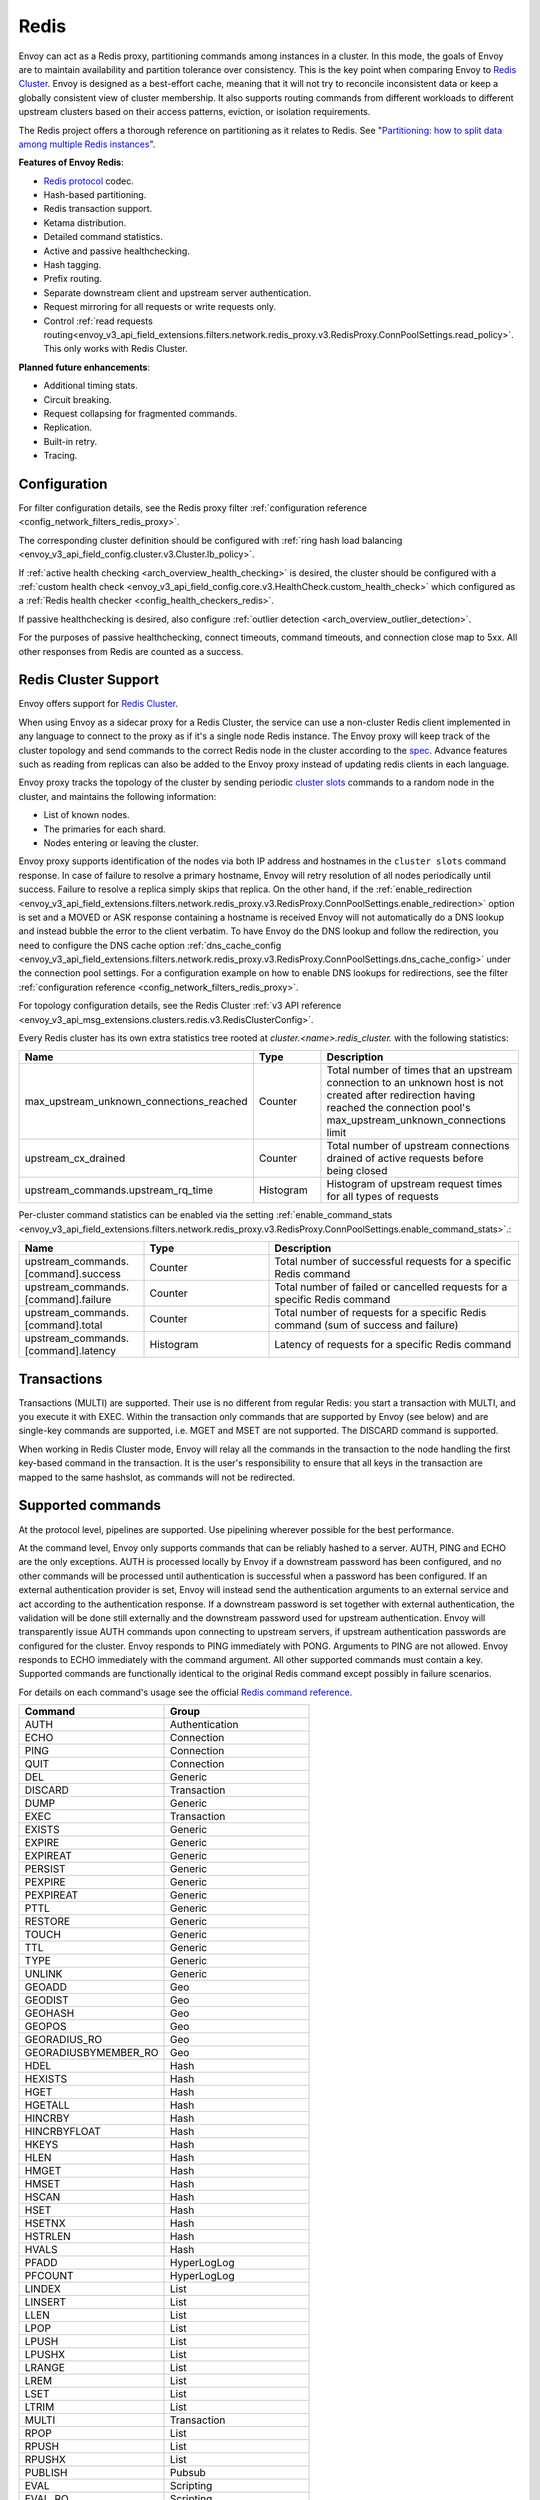 .. _arch_overview_redis:

Redis
=======

Envoy can act as a Redis proxy, partitioning commands among instances in a cluster.
In this mode, the goals of Envoy are to maintain availability and partition tolerance
over consistency. This is the key point when comparing Envoy to `Redis Cluster
<https://redis.io/topics/cluster-spec>`_. Envoy is designed as a best-effort cache,
meaning that it will not try to reconcile inconsistent data or keep a globally consistent
view of cluster membership. It also supports routing commands from different workloads to
different upstream clusters based on their access patterns, eviction, or isolation
requirements.

The Redis project offers a thorough reference on partitioning as it relates to Redis. See
"`Partitioning: how to split data among multiple Redis instances
<https://redis.io/topics/partitioning>`_".

**Features of Envoy Redis**:

* `Redis protocol <https://redis.io/topics/protocol>`_ codec.
* Hash-based partitioning.
* Redis transaction support.
* Ketama distribution.
* Detailed command statistics.
* Active and passive healthchecking.
* Hash tagging.
* Prefix routing.
* Separate downstream client and upstream server authentication.
* Request mirroring for all requests or write requests only.
* Control :ref:`read requests routing<envoy_v3_api_field_extensions.filters.network.redis_proxy.v3.RedisProxy.ConnPoolSettings.read_policy>`. This only works with Redis Cluster.

**Planned future enhancements**:

* Additional timing stats.
* Circuit breaking.
* Request collapsing for fragmented commands.
* Replication.
* Built-in retry.
* Tracing.

.. _arch_overview_redis_configuration:

Configuration
-------------

For filter configuration details, see the Redis proxy filter
:ref:`configuration reference <config_network_filters_redis_proxy>`.

The corresponding cluster definition should be configured with
:ref:`ring hash load balancing <envoy_v3_api_field_config.cluster.v3.Cluster.lb_policy>`.

If :ref:`active health checking <arch_overview_health_checking>` is desired, the
cluster should be configured with a :ref:`custom health check
<envoy_v3_api_field_config.core.v3.HealthCheck.custom_health_check>` which configured as a
:ref:`Redis health checker <config_health_checkers_redis>`.

If passive healthchecking is desired, also configure
:ref:`outlier detection <arch_overview_outlier_detection>`.

For the purposes of passive healthchecking, connect timeouts, command timeouts, and connection
close map to 5xx. All other responses from Redis are counted as a success.

.. _arch_overview_redis_cluster_support:

Redis Cluster Support
---------------------

Envoy offers support for `Redis Cluster <https://redis.io/topics/cluster-spec>`_.

When using Envoy as a sidecar proxy for a Redis Cluster, the service can use a non-cluster Redis client
implemented in any language to connect to the proxy as if it's a single node Redis instance.
The Envoy proxy will keep track of the cluster topology and send commands to the correct Redis node in the
cluster according to the `spec <https://redis.io/topics/cluster-spec>`_. Advance features such as reading
from replicas can also be added to the Envoy proxy instead of updating redis clients in each language.

Envoy proxy tracks the topology of the cluster by sending periodic
`cluster slots <https://redis.io/commands/cluster-slots>`_ commands to a random node in the cluster, and maintains the
following information:

* List of known nodes.
* The primaries for each shard.
* Nodes entering or leaving the cluster.

Envoy proxy supports identification of the nodes via both IP address and hostnames in the ``cluster slots`` command response. In case of failure to resolve a primary hostname, Envoy will retry resolution of all nodes periodically until success. Failure to resolve a replica simply skips that replica. On the other hand, if the :ref:`enable_redirection <envoy_v3_api_field_extensions.filters.network.redis_proxy.v3.RedisProxy.ConnPoolSettings.enable_redirection>` option is set and a MOVED or ASK response containing a hostname is received Envoy will not automatically do a DNS lookup and instead bubble the error to the client verbatim. To have Envoy do the DNS lookup and follow the redirection, you need to configure the DNS cache option :ref:`dns_cache_config <envoy_v3_api_field_extensions.filters.network.redis_proxy.v3.RedisProxy.ConnPoolSettings.dns_cache_config>` under the connection pool settings. For a configuration example on how to enable DNS lookups for redirections, see the filter :ref:`configuration reference <config_network_filters_redis_proxy>`.

For topology configuration details, see the Redis Cluster
:ref:`v3 API reference <envoy_v3_api_msg_extensions.clusters.redis.v3.RedisClusterConfig>`.

Every Redis cluster has its own extra statistics tree rooted at *cluster.<name>.redis_cluster.* with the following statistics:

.. csv-table::
  :header: Name, Type, Description
  :widths: 1, 1, 2

  max_upstream_unknown_connections_reached, Counter, Total number of times that an upstream connection to an unknown host is not created after redirection having reached the connection pool's max_upstream_unknown_connections limit
  upstream_cx_drained, Counter, Total number of upstream connections drained of active requests before being closed
  upstream_commands.upstream_rq_time, Histogram, Histogram of upstream request times for all types of requests

.. _arch_overview_redis_cluster_command_stats:

Per-cluster command statistics can be enabled via the setting :ref:`enable_command_stats <envoy_v3_api_field_extensions.filters.network.redis_proxy.v3.RedisProxy.ConnPoolSettings.enable_command_stats>`.:

.. csv-table::
  :header: Name, Type, Description
  :widths: 1, 1, 2

  upstream_commands.[command].success, Counter, Total number of successful requests for a specific Redis command
  upstream_commands.[command].failure, Counter, Total number of failed or cancelled requests for a specific Redis command
  upstream_commands.[command].total, Counter, Total number of requests for a specific Redis command (sum of success and failure)
  upstream_commands.[command].latency, Histogram, Latency of requests for a specific Redis command

Transactions
------------

Transactions (MULTI) are supported. Their use is no different from regular Redis: you start a transaction with MULTI,
and you execute it with EXEC. Within the transaction only commands that are supported by Envoy (see below) and are single-key
commands are supported, i.e. MGET and MSET are not supported. The DISCARD command is supported.

When working in Redis Cluster mode, Envoy will relay all the commands in the transaction to the node handling the first
key-based command in the transaction. It is the user's responsibility to ensure that all keys in the transaction are mapped
to the same hashslot, as commands will not be redirected.

Supported commands
------------------

At the protocol level, pipelines are supported.
Use pipelining wherever possible for the best performance.

At the command level, Envoy only supports commands that can be reliably hashed to a server. AUTH, PING and ECHO
are the only exceptions. AUTH is processed locally by Envoy if a downstream password has been configured,
and no other commands will be processed until authentication is successful when a password has been
configured. If an external authentication provider is set, Envoy will instead send the authentication arguments
to an external service and act according to the authentication response. If a downstream password is set together
with external authentication, the validation will be done still externally and the downstream password used for
upstream authentication. Envoy will transparently issue AUTH commands upon connecting to upstream servers,
if upstream authentication passwords are configured for the cluster. Envoy responds to PING immediately with PONG.
Arguments to PING are not allowed. Envoy responds to ECHO immediately with the command argument.
All other supported commands must contain a key. Supported commands are functionally identical to the
original Redis command except possibly in failure scenarios.

For details on each command's usage see the official
`Redis command reference <https://redis.io/commands>`_.

.. csv-table::
  :header: Command, Group
  :widths: 1, 1

  AUTH, Authentication
  ECHO, Connection
  PING, Connection
  QUIT, Connection
  DEL, Generic
  DISCARD, Transaction
  DUMP, Generic
  EXEC, Transaction
  EXISTS, Generic
  EXPIRE, Generic
  EXPIREAT, Generic
  PERSIST, Generic
  PEXPIRE, Generic
  PEXPIREAT, Generic
  PTTL, Generic
  RESTORE, Generic
  TOUCH, Generic
  TTL, Generic
  TYPE, Generic
  UNLINK, Generic
  GEOADD, Geo
  GEODIST, Geo
  GEOHASH, Geo
  GEOPOS, Geo
  GEORADIUS_RO, Geo
  GEORADIUSBYMEMBER_RO, Geo
  HDEL, Hash
  HEXISTS, Hash
  HGET, Hash
  HGETALL, Hash
  HINCRBY, Hash
  HINCRBYFLOAT, Hash
  HKEYS, Hash
  HLEN, Hash
  HMGET, Hash
  HMSET, Hash
  HSCAN, Hash
  HSET, Hash
  HSETNX, Hash
  HSTRLEN, Hash
  HVALS, Hash
  PFADD, HyperLogLog
  PFCOUNT, HyperLogLog
  LINDEX, List
  LINSERT, List
  LLEN, List
  LPOP, List
  LPUSH, List
  LPUSHX, List
  LRANGE, List
  LREM, List
  LSET, List
  LTRIM, List
  MULTI, Transaction
  RPOP, List
  RPUSH, List
  RPUSHX, List
  PUBLISH, Pubsub
  EVAL, Scripting
  EVAL_RO, Scripting
  EVALSHA, Scripting
  EVALSHA_RO, Scripting
  SADD, Set
  SCARD, Set
  SISMEMBER, Set
  SMEMBERS, Set
  SPOP, Set
  SRANDMEMBER, Set
  SREM, Set
  SSCAN, Set
  WATCH, String
  ZADD, Sorted Set
  ZCARD, Sorted Set
  ZCOUNT, Sorted Set
  ZINCRBY, Sorted Set
  ZLEXCOUNT, Sorted Set
  ZRANGE, Sorted Set
  ZRANGEBYLEX, Sorted Set
  ZRANGEBYSCORE, Sorted Set
  ZRANK, Sorted Set
  ZREM, Sorted Set
  ZREMRANGEBYLEX, Sorted Set
  ZREMRANGEBYRANK, Sorted Set
  ZREMRANGEBYSCORE, Sorted Set
  ZREVRANGE, Sorted Set
  ZREVRANGEBYLEX, Sorted Set
  ZREVRANGEBYSCORE, Sorted Set
  ZREVRANK, Sorted Set
  ZPOPMIN, Sorted Set
  ZPOPMAX, Sorted Set
  ZSCAN, Sorted Set
  ZSCORE, Sorted Set
  APPEND, String
  BITCOUNT, String
  BITFIELD, String
  BITPOS, String
  DECR, String
  DECRBY, String
  GET, String
  GETBIT, String
  GETDEL, String
  GETRANGE, String
  GETSET, String
  INCR, String
  INCRBY, String
  INCRBYFLOAT, String
  MGET, String
  MSET, String
  PSETEX, String
  SET, String
  SETBIT, String
  SETEX, String
  SETNX, String
  SETRANGE, String
  STRLEN, String
  XACK, Stream
  XADD, Stream
  XAUTOCLAIM, Stream
  XCLAIM, Stream
  XDEL, Stream
  XLEN, Stream
  XPENDING, Stream
  XRANGE, Stream
  XREVRANGE, Stream
  XTRIM, Stream
  BF.ADD, Bloom
  BF.CARD, Bloom
  BF.EXISTS, Bloom
  BF.INFO, Bloom
  BF.INSERT, Bloom
  BF.LOADCHUNK, Bloom
  BF.MADD, Bloom
  BF.MEXISTS, Bloom
  BF.RESERVE, Bloom
  BF.SCANDUMP, Bloom

Failure modes
-------------

If Redis throws an error, we pass that error along as the response to the command. Envoy treats a
response from Redis with the error datatype as a normal response and passes it through to the
caller.

Envoy can also generate its own errors in response to the client.

.. csv-table::
  :header: Error, Meaning
  :widths: 1, 1

  no upstream host, "The ring hash load balancer did not have a healthy host available at the
  ring position chosen for the key."
  upstream failure, "The backend did not respond within the timeout period or closed
  the connection."
  invalid request, "Command was rejected by the first stage of the command splitter due to
  datatype or length."
  unsupported command, "The command was not recognized by Envoy and therefore cannot be serviced
  because it cannot be hashed to a backend server."
  finished with n errors, "Fragmented commands which sum the response (e.g. DEL) will return the
  total number of errors received if any were received."
  upstream protocol error, "A fragmented command received an unexpected datatype or a backend
  responded with a response that not conform to the Redis protocol."
  wrong number of arguments for command, "Certain commands check in Envoy that the number of
  arguments is correct."
  "NOAUTH Authentication required.", "The command was rejected because a downstream authentication
  password or external authentication have been set and the client has not successfully authenticated."
  ERR invalid password, "The authentication command failed due to an invalid password."
  ERR <external-message>, "The authentication command failed on the external auth provider."
  "ERR Client sent AUTH, but no password is set", "An authentication command was received, but no
  downstream authentication password or external authentication provider have been configured."


In the case of MGET, each individual key that cannot be fetched will generate an error response.
For example, if we fetch five keys and two of the keys' backends time out, we would get an error
response for each in place of the value.

.. code-block:: none

  $ redis-cli MGET a b c d e
  1) "alpha"
  2) "bravo"
  3) (error) upstream failure
  4) (error) upstream failure
  5) "echo"

Protocol
--------

Although `RESP <https://redis.io/docs/reference/protocol-spec/>`_ is recommended for production use,
`inline commands <https://redis.io/docs/reference/protocol-spec/#inline-commands>`_ are also supported.
